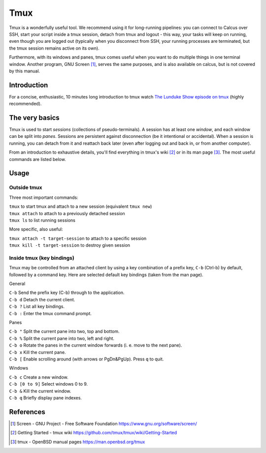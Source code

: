 Tmux
====

Tmux is a wonderfully useful tool. We recommend using it for long-running pipelines: you can connect to Calcus over SSH, start your script inside a tmux session, detach from tmux and logout - this way, your tasks will keep on running, even though you are logged out (typically when you disconnect from SSH, your running processes are terminated, but the tmux session remains active on its own).

Furthermore, with its windows and panes, tmux comes useful when you want to do multiple things in one terminal window. Another program, GNU Screen [1]_, serves the same purposes, and is also available on calcus, but is not covered by this manual.

Introduction
------------

For a concise, enthusiastic, 10 minutes long introduction to tmux watch `The Lunduke Show episode on tmux <https://odysee.com/@Lunduke:e/tmux-the-desktop-environment-for-your:a>`_ (highly recommended).

The very basics
---------------

Tmux is used to start *sessions* (collections of pseudo-terminals). A session has at least one *window*, and each window can be split into *panes*. Sessions are persistent against disconnection (be it intentional or accidental). When a session is running, you can detach from it and reattach back later (even after logging out and back in, or from another computer).

From an introduction to exhaustive details, you'll find everything in tmux's wiki [2]_ or in its man page [3]_. The most useful commands are listed below.

Usage
-----

Outside tmux
^^^^^^^^^^^^

Three most important commands:

| ``tmux`` to start tmux and attach to a new session (equivalent ``tmux new``)
| ``tmux attach`` to attach to a previously detached session
| ``tmux ls`` to list running sessions

More specific, also useful:

| ``tmux attach -t target-session`` to attach to a specific session
| ``tmux kill -t target-session`` to destroy given session


Inside tmux (key bindings)
^^^^^^^^^^^^^^^^^^^^^^^^^^

Tmux may be controlled from an attached client by using a key combination of a prefix key, ``C-b`` (Ctrl-b) by default, followed by a command key. Here are selected default key bindings (taken from the man page).

General

| ``C-b`` Send the prefix key (C-b) through to the application.
| ``C-b d`` Detach the current client.
| ``C-b ?`` List all key bindings.
| ``C-b :`` Enter the tmux command prompt.

Panes

| ``C-b "`` Split the current pane into two, top and bottom.
| ``C-b %`` Split the current pane into two, left and right.
| ``C-b o`` Rotate the panes in the current window forwards (i. e. move to the next pane).
| ``C-b x`` Kill the current pane.
| ``C-b [`` Enable scrolling around (with arrows or PgDn&PgUp). Press ``q`` to quit.


Windows

| ``C-b c`` Create a new window.
| ``C-b [0 to 9]`` Select windows 0 to 9.
| ``C-b &`` Kill the current window.
| ``C-b q`` Briefly display pane indexes.


References
----------

.. [1] Screen - GNU Project - Free Software Foundation https://www.gnu.org/software/screen/
.. [2] Getting Started - tmux wiki https://github.com/tmux/tmux/wiki/Getting-Started
.. [3] tmux - OpenBSD manual pages https://man.openbsd.org/tmux

